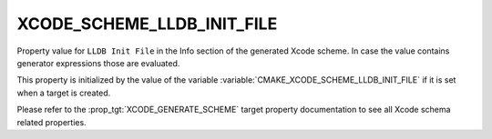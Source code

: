 XCODE_SCHEME_LLDB_INIT_FILE
---------------------------

.. versionadded:: 4.0

Property value for ``LLDB Init File`` in the Info section of the
generated Xcode scheme. In case the value contains generator
expressions those are evaluated.

This property is initialized by the value of the variable
:variable:`CMAKE_XCODE_SCHEME_LLDB_INIT_FILE` if it is set
when a target is created.

Please refer to the :prop_tgt:`XCODE_GENERATE_SCHEME` target property
documentation to see all Xcode schema related properties.
